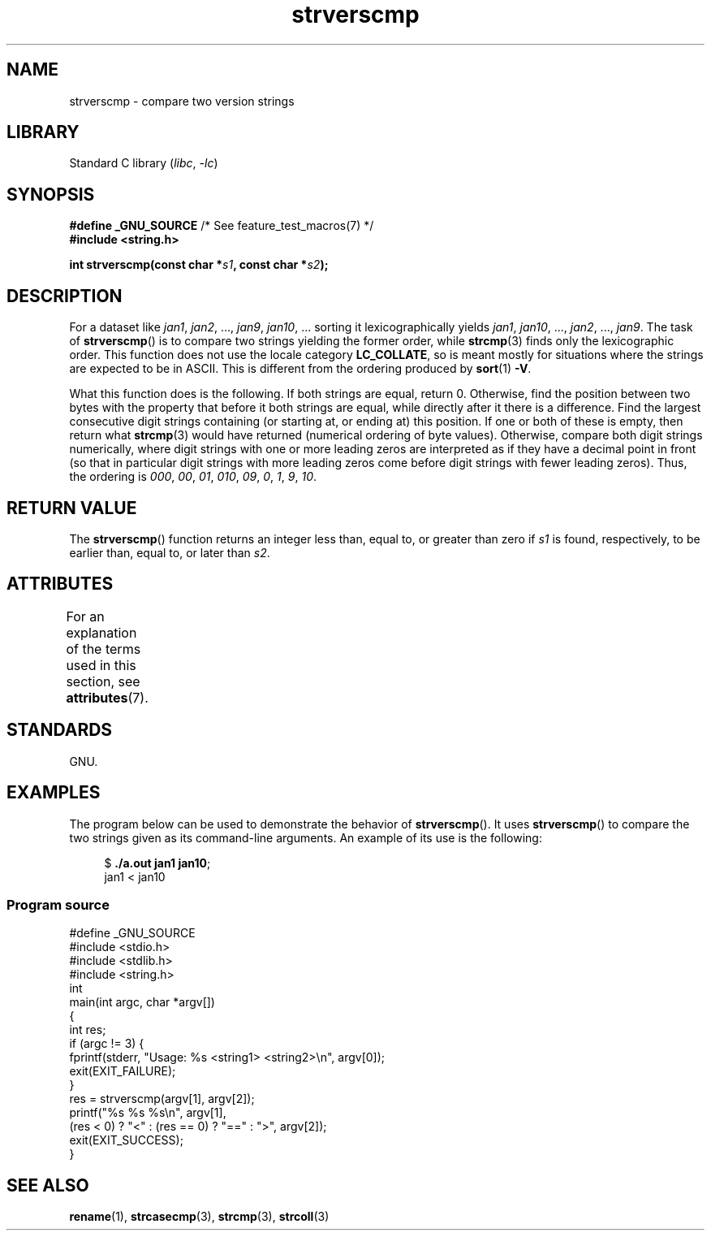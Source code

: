 '\" t
.\" Copyright (C) 2001 Andries Brouwer <aeb@cwi.nl>
.\" and Copyright (C) 2016 Michael Kerrisk <mtk.manpages@gmail.com>
.\"
.\" SPDX-License-Identifier: Linux-man-pages-copyleft
.\"
.TH strverscmp 3 (date) "Linux man-pages (unreleased)"
.SH NAME
strverscmp \- compare two version strings
.SH LIBRARY
Standard C library
.RI ( libc ,\~ \-lc )
.SH SYNOPSIS
.nf
.BR "#define _GNU_SOURCE" "         /* See feature_test_macros(7) */"
.B #include <string.h>
.P
.BI "int strverscmp(const char *" s1 ", const char *" s2 );
.fi
.SH DESCRIPTION
For a dataset like
.IR jan1 ", " jan2 ", ..., " jan9 ", " jan10 ", ..."
sorting it lexicographically yields
.IR jan1 ", " jan10 ", ..., " jan2 ", ..., " jan9 .
.\" classical solution: "rename jan jan0 jan?"
The task of
.BR strverscmp ()
is to compare two strings yielding the former order, while
.BR strcmp (3)
finds only the lexicographic order.
This function does not use
the locale category
.BR LC_COLLATE ,
so is meant mostly for situations
where the strings are expected to be in ASCII.
This is different from the ordering produced by
.BR sort (1)
.BR -V .
.\" sort -V sorts a-1.0a < a-1.0.1a; strverscmp() does not
.P
What this function does is the following.
If both strings are equal, return 0.
Otherwise, find the position
between two bytes with the property that before it both strings are equal,
while directly after it there is a difference.
Find the largest consecutive digit strings containing (or starting at,
or ending at) this position.
If one or both of these is empty,
then return what
.BR strcmp (3)
would have returned (numerical ordering of byte values).
Otherwise, compare both digit strings numerically, where digit strings with
one or more leading zeros are interpreted as if they have a decimal point
in front (so that in particular digit strings with more leading zeros
come before digit strings with fewer leading zeros).
Thus, the ordering is
.IR 000 ", " 00 ", " 01 ", " 010 ", " 09 ", " 0 ", " 1 ", " 9 ", " 10 .
.SH RETURN VALUE
The
.BR strverscmp ()
function returns an integer
less than, equal to, or greater than zero if
.I s1
is found, respectively, to be earlier than, equal to,
or later than
.IR s2 .
.SH ATTRIBUTES
For an explanation of the terms used in this section, see
.BR attributes (7).
.TS
allbox;
lbx lb lb
l l l.
Interface	Attribute	Value
T{
.na
.nh
.BR strverscmp ()
T}	Thread safety	MT-Safe
.TE
.\" FIXME: The marking is different from that in the glibc manual,
.\" which has:
.\"
.\"     strverscmp: MT-Safe locale
.\"
.\" glibc manual says strverscmp should have marking locale because it calls
.\" isdigit() multiple times and isdigit() uses locale variable.
.\" But isdigit() has two implementations. With different compiling conditions,
.\" we may call isdigit() in macro, then strverscmp() should not have locale
.\" problem.
.SH STANDARDS
GNU.
.SH EXAMPLES
The program below can be used to demonstrate the behavior of
.BR strverscmp ().
It uses
.BR strverscmp ()
to compare the two strings given as its command-line arguments.
An example of its use is the following:
.P
.in +4n
.EX
.RB $ " ./a.out jan1 jan10" ;
jan1 < jan10
.EE
.in
.SS Program source
\&
.\" SRC BEGIN (strverscmp.c)
.EX
#define _GNU_SOURCE
#include <stdio.h>
#include <stdlib.h>
#include <string.h>
\&
int
main(int argc, char *argv[])
{
    int res;
\&
    if (argc != 3) {
        fprintf(stderr, "Usage: %s <string1> <string2>\[rs]n", argv[0]);
        exit(EXIT_FAILURE);
    }
\&
    res = strverscmp(argv[1], argv[2]);
\&
    printf("%s %s %s\[rs]n", argv[1],
           (res < 0) ? "<" : (res == 0) ? "==" : ">", argv[2]);
\&
    exit(EXIT_SUCCESS);
}
.EE
.\" SRC END
.SH SEE ALSO
.BR rename (1),
.BR strcasecmp (3),
.BR strcmp (3),
.BR strcoll (3)
